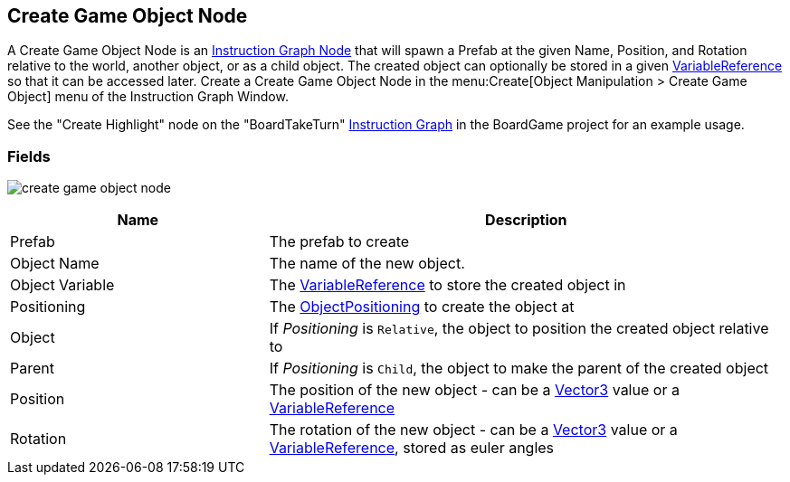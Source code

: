 [#manual/create-game-object-node]

## Create Game Object Node

A Create Game Object Node is an <<manual/instruction-graph-node.html,Instruction Graph Node>> that will spawn a Prefab at the given Name, Position, and Rotation relative to the world, another object, or as a child object. The created object can optionally be stored in a given <<reference/variable-reference.html,VariableReference>> so that it can be accessed later. Create a Create Game Object Node in the menu:Create[Object Manipulation > Create Game Object] menu of the Instruction Graph Window.

See the "Create Highlight" node on the "BoardTakeTurn" <<manual/instruction-graph.html,Instruction Graph>> in the BoardGame project for an example usage.

### Fields

image:create-game-object-node.png[]

[cols="1,2"]
|===
| Name	| Description

| Prefab	| The prefab to create
| Object Name	| The name of the new object.
| Object Variable	| The <<reference/variable-reference.html,VariableReference>> to store the created object in
| Positioning	| The <<reference/create-game-object-node-object-positioning,ObjectPositioning>> to create the object at
| Object	| If _Positioning_ is `Relative`, the object to position the created object relative to
| Parent	| If _Positioning_ is `Child`, the object to make the parent of the created object
| Position	| The position of the new object - can be a https://docs.unity3d.com/ScriptReference/Vector3.html[Vector3^] value or a <<reference/variable-reference.html,VariableReference>>
| Rotation	| The rotation of the new object - can be a https://docs.unity3d.com/ScriptReference/Vector3.html[Vector3^] value or a <<reference/variable-reference.html,VariableReference>>, stored as euler angles
|===

ifdef::backend-multipage_html5[]
<<reference/create-game-object-node.html,Reference>>
endif::[]